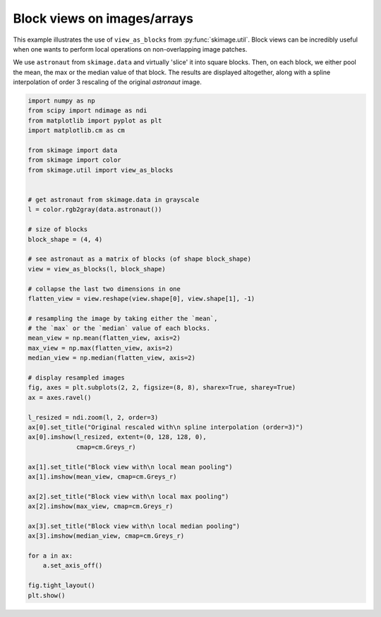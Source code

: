 .. only:: html

    .. note::
        :class: sphx-glr-download-link-note

        Click :ref:`here <sphx_glr_download_auto_examples_numpy_operations_plot_view_as_blocks.py>`     to download the full example code or to run this example in your browser via Binder
    .. rst-class:: sphx-glr-example-title

    .. _sphx_glr_auto_examples_numpy_operations_plot_view_as_blocks.py:


============================
Block views on images/arrays
============================

This example illustrates the use of ``view_as_blocks`` from
:py:func:`skimage.util`.  Block views can be incredibly useful when one
wants to perform local operations on non-overlapping image patches.

We use ``astronaut`` from ``skimage.data`` and virtually 'slice' it into square
blocks.  Then, on each block, we either pool the mean, the max or the
median value of that block. The results are displayed altogether, along
with a spline interpolation of order 3 rescaling of the original `astronaut`
image.



.. image:: /auto_examples/numpy_operations/images/sphx_glr_plot_view_as_blocks_001.png
    :class: sphx-glr-single-img






.. code-block:: default

    import numpy as np
    from scipy import ndimage as ndi
    from matplotlib import pyplot as plt
    import matplotlib.cm as cm

    from skimage import data
    from skimage import color
    from skimage.util import view_as_blocks


    # get astronaut from skimage.data in grayscale
    l = color.rgb2gray(data.astronaut())

    # size of blocks
    block_shape = (4, 4)

    # see astronaut as a matrix of blocks (of shape block_shape)
    view = view_as_blocks(l, block_shape)

    # collapse the last two dimensions in one
    flatten_view = view.reshape(view.shape[0], view.shape[1], -1)

    # resampling the image by taking either the `mean`,
    # the `max` or the `median` value of each blocks.
    mean_view = np.mean(flatten_view, axis=2)
    max_view = np.max(flatten_view, axis=2)
    median_view = np.median(flatten_view, axis=2)

    # display resampled images
    fig, axes = plt.subplots(2, 2, figsize=(8, 8), sharex=True, sharey=True)
    ax = axes.ravel()

    l_resized = ndi.zoom(l, 2, order=3)
    ax[0].set_title("Original rescaled with\n spline interpolation (order=3)")
    ax[0].imshow(l_resized, extent=(0, 128, 128, 0),
                 cmap=cm.Greys_r)

    ax[1].set_title("Block view with\n local mean pooling")
    ax[1].imshow(mean_view, cmap=cm.Greys_r)

    ax[2].set_title("Block view with\n local max pooling")
    ax[2].imshow(max_view, cmap=cm.Greys_r)

    ax[3].set_title("Block view with\n local median pooling")
    ax[3].imshow(median_view, cmap=cm.Greys_r)

    for a in ax:
        a.set_axis_off()

    fig.tight_layout()
    plt.show()


.. rst-class:: sphx-glr-timing

   **Total running time of the script:** ( 0 minutes  0.352 seconds)


.. _sphx_glr_download_auto_examples_numpy_operations_plot_view_as_blocks.py:


.. only :: html

 .. container:: sphx-glr-footer
    :class: sphx-glr-footer-example


  .. container:: binder-badge

    .. image:: https://mybinder.org/badge_logo.svg
      :target: https://mybinder.org/v2/gh/scikit-image/scikit-image/v0.17.x?filepath=notebooks/auto_examples/numpy_operations/plot_view_as_blocks.ipynb
      :width: 150 px


  .. container:: sphx-glr-download sphx-glr-download-python

     :download:`Download Python source code: plot_view_as_blocks.py <plot_view_as_blocks.py>`



  .. container:: sphx-glr-download sphx-glr-download-jupyter

     :download:`Download Jupyter notebook: plot_view_as_blocks.ipynb <plot_view_as_blocks.ipynb>`


.. only:: html

 .. rst-class:: sphx-glr-signature

    `Gallery generated by Sphinx-Gallery <https://sphinx-gallery.github.io>`_
